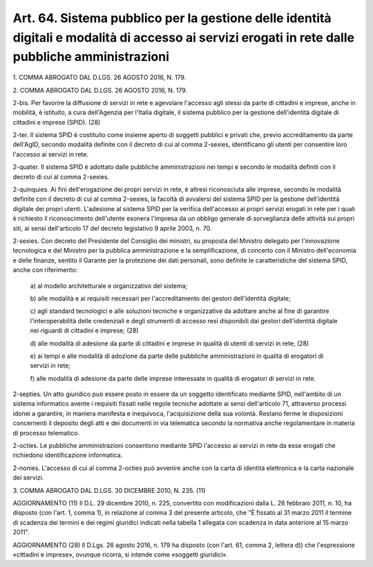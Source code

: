 .. _art64:

Art. 64. Sistema pubblico per la gestione delle identità digitali e modalità di accesso ai servizi erogati in rete dalle pubbliche amministrazioni
^^^^^^^^^^^^^^^^^^^^^^^^^^^^^^^^^^^^^^^^^^^^^^^^^^^^^^^^^^^^^^^^^^^^^^^^^^^^^^^^^^^^^^^^^^^^^^^^^^^^^^^^^^^^^^^^^^^^^^^^^^^^^^^^^^^^^^^^^^^^^^^^^^



1\. COMMA ABROGATO DAL D.LGS. 26 AGOSTO 2016, N. 179.

2\. COMMA ABROGATO DAL D.LGS. 26 AGOSTO 2016, N. 179.

2-bis\. Per favorire la diffusione di servizi in rete e agevolare l'accesso agli stessi da parte di cittadini e imprese, anche in mobilità, è istituito, a cura dell'Agenzia per l'Italia digitale, il sistema pubblico per la gestione dell'identità digitale di cittadini e imprese (SPID). (28)

2-ter\. Il sistema SPID è costituito come insieme aperto di soggetti pubblici e privati che, previo accreditamento da parte dell'AgID, secondo modalità definite con il decreto di cui al comma 2-sexies, identificano gli utenti per consentire loro l'accesso ai servizi in rete.

2-quater\. Il sistema SPID è adottato dalle pubbliche amministrazioni nei tempi e secondo le modalità definiti con il decreto di cui al comma 2-sexies.

2-quinquies\. Ai fini dell'erogazione dei propri servizi in rete, è altresì riconosciuta alle imprese, secondo le modalità definite con il decreto di cui al comma 2-sexies, la facoltà di avvalersi del sistema SPID per la gestione dell'identità digitale dei propri utenti. L'adesione al sistema SPID per la verifica dell'accesso ai propri servizi erogati in rete per i quali è richiesto il riconoscimento dell'utente esonera l'impresa da un obbligo generale di sorveglianza delle attività sui propri siti, ai sensi dell'articolo 17 del decreto legislativo 9 aprile 2003, n. 70.

2-sexies\. Con decreto del Presidente del Consiglio dei ministri, su proposta del Ministro delegato per l'innovazione tecnologica e del Ministro per la pubblica amministrazione e la semplificazione, di concerto con il Ministro dell'economia e delle finanze, sentito il Garante per la protezione dei dati personali, sono definite le caratteristiche del sistema SPID, anche con riferimento:

   a\) al modello architetturale e organizzativo del sistema;

   b\) alle modalità e ai requisiti necessari per l'accreditamento dei gestori dell'identità digitale;

   c\) agli standard tecnologici e alle soluzioni tecniche e organizzative da adottare anche al fine di garantire l'interoperabilità delle credenziali e degli strumenti di accesso resi disponibili dai gestori dell'identità digitale nei riguardi di cittadini e imprese; (28)

   d\) alle modalità di adesione da parte di cittadini e imprese in qualità di utenti di servizi in rete; (28)

   e\) ai tempi e alle modalità di adozione da parte delle pubbliche amministrazioni in qualità di erogatori di servizi in rete;

   f\) alle modalità di adesione da parte delle imprese interessate in qualità di erogatori di servizi in rete.

2-septies\. Un atto giuridico può essere posto in essere da un soggetto identificato mediante SPID, nell'ambito di un sistema informatico avente i requisiti fissati nelle regole tecniche adottate ai sensi dell'articolo 71, attraverso processi idonei a garantire, in maniera manifesta e inequivoca, l'acquisizione della sua volontà. Restano ferme le disposizioni concernenti il deposito degli atti e dei documenti in via telematica secondo la normativa anche regolamentare in materia di processo telematico.

2-octies\. Le pubbliche amministrazioni consentono mediante SPID l'accesso ai servizi in rete da esse erogati che richiedono identificazione informatica.

2-nonies\. L'accesso di cui al comma 2-octies può avvenire anche con la carta di identità elettronica e la carta nazionale dei servizi.

3\. COMMA ABROGATO DAL D.LGS. 30 DICEMBRE 2010, N. 235. (11)

AGGIORNAMENTO (11) Il D.L. 29 dicembre 2010, n. 225, convertito con modificazioni dalla L. 26 febbraio 2011, n. 10, ha disposto (con l'art. 1, comma 1), in relazione al comma 3 del presente articolo, che "È fissato al 31 marzo 2011 il termine di scadenza dei termini e dei regimi giuridici indicati nella tabella 1 allegata con scadenza in data anteriore al 15 marzo 2011".

AGGIORNAMENTO (28) Il D.Lgs. 26 agosto 2016, n. 179 ha disposto (con l'art. 61, comma 2, lettera d)) che l'espressione «cittadini e imprese», ovunque ricorra, si intende come «soggetti giuridici».
